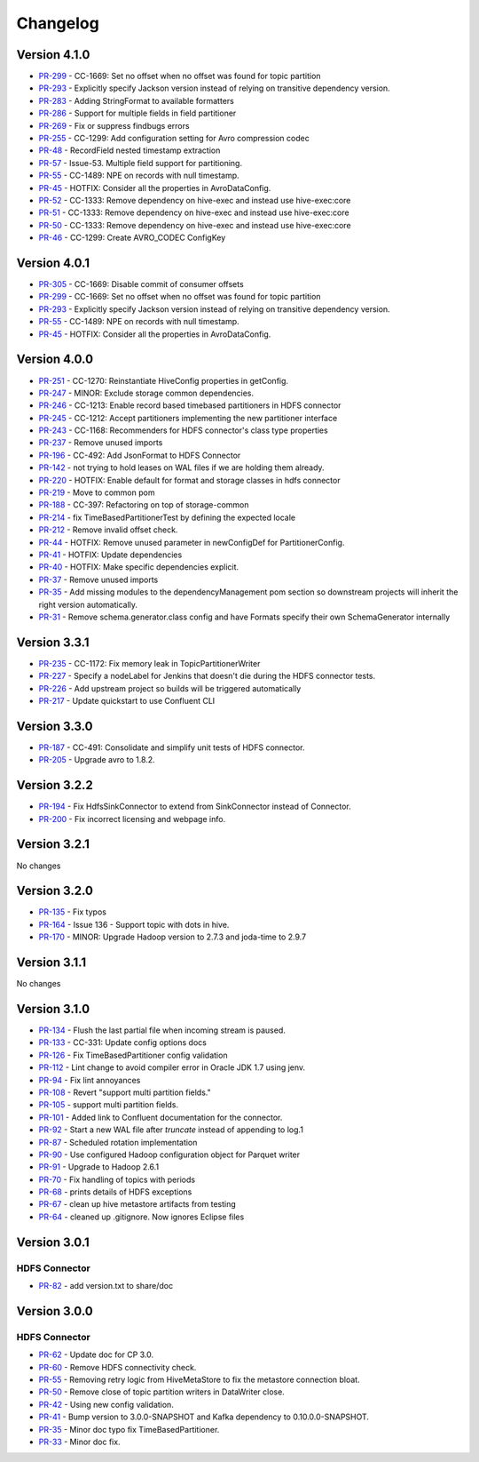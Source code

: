 .. _hdfs_connector_changelog:

Changelog
=========

Version 4.1.0
-------------

* `PR-299 <https://github.com/confluentinc/kafka-connect-hdfs/pull/299>`_ - CC-1669: Set no offset when no offset was found for topic partition
* `PR-293 <https://github.com/confluentinc/kafka-connect-hdfs/pull/293>`_ - Explicitly specify Jackson version instead of relying on transitive dependency version.
* `PR-283 <https://github.com/confluentinc/kafka-connect-hdfs/pull/283>`_ - Adding StringFormat to available formatters
* `PR-286 <https://github.com/confluentinc/kafka-connect-hdfs/pull/286>`_ - Support for multiple fields in field partitioner
* `PR-269 <https://github.com/confluentinc/kafka-connect-hdfs/pull/269>`_ - Fix or suppress findbugs errors
* `PR-255 <https://github.com/confluentinc/kafka-connect-hdfs/pull/255>`_ - CC-1299: Add configuration setting for Avro compression codec
* `PR-48 <https://github.com/confluentinc/kafka-connect-storage-common/pull/48>`_ - RecordField nested timestamp extraction
* `PR-57 <https://github.com/confluentinc/kafka-connect-storage-common/pull/57>`_ - Issue-53. Multiple field support for partitioning.
* `PR-55 <https://github.com/confluentinc/kafka-connect-storage-common/pull/55>`_ - CC-1489: NPE on records with null timestamp.
* `PR-45 <https://github.com/confluentinc/kafka-connect-storage-common/pull/45>`_ - HOTFIX: Consider all the properties in AvroDataConfig.
* `PR-52 <https://github.com/confluentinc/kafka-connect-storage-common/pull/52>`_ - CC-1333: Remove dependency on hive-exec and instead use hive-exec:core
* `PR-51 <https://github.com/confluentinc/kafka-connect-storage-common/pull/51>`_ - CC-1333: Remove dependency on hive-exec and instead use hive-exec:core
* `PR-50 <https://github.com/confluentinc/kafka-connect-storage-common/pull/50>`_ - CC-1333: Remove dependency on hive-exec and instead use hive-exec:core
* `PR-46 <https://github.com/confluentinc/kafka-connect-storage-common/pull/46>`_ - CC-1299: Create AVRO_CODEC ConfigKey

Version 4.0.1
-------------

* `PR-305 <https://github.com/confluentinc/kafka-connect-hdfs/pull/305>`_ - CC-1669: Disable commit of consumer offsets
* `PR-299 <https://github.com/confluentinc/kafka-connect-hdfs/pull/299>`_ - CC-1669: Set no offset when no offset was found for topic partition
* `PR-293 <https://github.com/confluentinc/kafka-connect-hdfs/pull/293>`_ - Explicitly specify Jackson version instead of relying on transitive dependency version.
* `PR-55 <https://github.com/confluentinc/kafka-connect-storage-common/pull/55>`_ - CC-1489: NPE on records with null timestamp.
* `PR-45 <https://github.com/confluentinc/kafka-connect-storage-common/pull/45>`_ - HOTFIX: Consider all the properties in AvroDataConfig.

Version 4.0.0
-------------

* `PR-251 <https://github.com/confluentinc/kafka-connect-hdfs/pull/251>`_ - CC-1270: Reinstantiate HiveConfig properties in getConfig.
* `PR-247 <https://github.com/confluentinc/kafka-connect-hdfs/pull/247>`_ - MINOR: Exclude storage common dependencies.
* `PR-246 <https://github.com/confluentinc/kafka-connect-hdfs/pull/246>`_ - CC-1213: Enable record based timebased partitioners in HDFS connector
* `PR-245 <https://github.com/confluentinc/kafka-connect-hdfs/pull/245>`_ - CC-1212: Accept partitioners implementing the new partitioner interface
* `PR-243 <https://github.com/confluentinc/kafka-connect-hdfs/pull/243>`_ - CC-1168: Recommenders for HDFS connector's class type properties
* `PR-237 <https://github.com/confluentinc/kafka-connect-hdfs/pull/237>`_ - Remove unused imports
* `PR-196 <https://github.com/confluentinc/kafka-connect-hdfs/pull/196>`_ - CC-492: Add JsonFormat to HDFS Connector
* `PR-142 <https://github.com/confluentinc/kafka-connect-hdfs/pull/142>`_ - not trying to hold leases on WAL files if we are holding them already.
* `PR-220 <https://github.com/confluentinc/kafka-connect-hdfs/pull/220>`_ - HOTFIX: Enable default for format and storage classes in hdfs connector
* `PR-219 <https://github.com/confluentinc/kafka-connect-hdfs/pull/219>`_ - Move to common pom
* `PR-188 <https://github.com/confluentinc/kafka-connect-hdfs/pull/188>`_ - CC-397: Refactoring on top of storage-common
* `PR-214 <https://github.com/confluentinc/kafka-connect-hdfs/pull/214>`_ - fix TimeBasedPartitionerTest by defining the expected locale
* `PR-212 <https://github.com/confluentinc/kafka-connect-hdfs/pull/212>`_ - Remove invalid offset check.
* `PR-44 <https://github.com/confluentinc/kafka-connect-storage-common/pull/44>`_ - HOTFIX: Remove unused parameter in newConfigDef for PartitionerConfig.
* `PR-41 <https://github.com/confluentinc/kafka-connect-storage-common/pull/41>`_ - HOTFIX: Update dependencies
* `PR-40 <https://github.com/confluentinc/kafka-connect-storage-common/pull/40>`_ - HOTFIX: Make specific dependencies explicit.
* `PR-37 <https://github.com/confluentinc/kafka-connect-storage-common/pull/37>`_ - Remove unused imports
* `PR-35 <https://github.com/confluentinc/kafka-connect-storage-common/pull/35>`_ - Add missing modules to the dependencyManagement pom section so downstream projects will inherit the right version automatically.
* `PR-31 <https://github.com/confluentinc/kafka-connect-storage-common/pull/31>`_ - Remove schema.generator.class config and have Formats specify their own SchemaGenerator internally

Version 3.3.1
-------------

* `PR-235 <https://github.com/confluentinc/kafka-connect-hdfs/pull/235>`_ - CC-1172: Fix memory leak in TopicPartitionerWriter
* `PR-227 <https://github.com/confluentinc/kafka-connect-hdfs/pull/227>`_ - Specify a nodeLabel for Jenkins that doesn't die during the HDFS connector tests.
* `PR-226 <https://github.com/confluentinc/kafka-connect-hdfs/pull/226>`_ - Add upstream project so builds will be triggered automatically
* `PR-217 <https://github.com/confluentinc/kafka-connect-hdfs/pull/217>`_ - Update quickstart to use Confluent CLI

Version 3.3.0
-------------

* `PR-187 <https://github.com/confluentinc/kafka-connect-hdfs/pull/187>`_ - CC-491: Consolidate and simplify unit tests of HDFS connector.
* `PR-205 <https://github.com/confluentinc/kafka-connect-hdfs/pull/205>`_ - Upgrade avro to 1.8.2.

Version 3.2.2
-------------

* `PR-194 <https://github.com/confluentinc/kafka-connect-hdfs/pull/194>`_ - Fix HdfsSinkConnector to extend from SinkConnector instead of Connector.
* `PR-200 <https://github.com/confluentinc/kafka-connect-hdfs/pull/200>`_ - Fix incorrect licensing and webpage info.

Version 3.2.1
-------------
No changes

Version 3.2.0
-------------

* `PR-135 <https://github.com/confluentinc/kafka-connect-hdfs/pull/135>`_ - Fix typos
* `PR-164 <https://github.com/confluentinc/kafka-connect-hdfs/pull/164>`_ - Issue 136 - Support topic with dots in hive.
* `PR-170 <https://github.com/confluentinc/kafka-connect-hdfs/pull/170>`_ - MINOR: Upgrade Hadoop version to 2.7.3 and joda-time to 2.9.7

Version 3.1.1
-------------
No changes

Version 3.1.0
-------------

* `PR-134 <https://github.com/confluentinc/kafka-connect-hdfs/pull/134>`_ - Flush the last partial file when incoming stream is paused.
* `PR-133 <https://github.com/confluentinc/kafka-connect-hdfs/pull/133>`_ - CC-331: Update config options docs
* `PR-126 <https://github.com/confluentinc/kafka-connect-hdfs/pull/126>`_ - Fix TimeBasedPartitioner config validation
* `PR-112 <https://github.com/confluentinc/kafka-connect-hdfs/pull/112>`_ - Lint change to avoid compiler error in Oracle JDK 1.7 using jenv.
* `PR-94 <https://github.com/confluentinc/kafka-connect-hdfs/pull/94>`_ - Fix lint annoyances
* `PR-108 <https://github.com/confluentinc/kafka-connect-hdfs/pull/108>`_ - Revert "support multi partition fields."
* `PR-105 <https://github.com/confluentinc/kafka-connect-hdfs/pull/105>`_ - support multi partition fields.
* `PR-101 <https://github.com/confluentinc/kafka-connect-hdfs/pull/101>`_ - Added link to Confluent documentation for the connector.
* `PR-92 <https://github.com/confluentinc/kafka-connect-hdfs/pull/92>`_ - Start a new WAL file after `truncate` instead of appending to log.1
* `PR-87 <https://github.com/confluentinc/kafka-connect-hdfs/pull/87>`_ - Scheduled rotation implementation
* `PR-90 <https://github.com/confluentinc/kafka-connect-hdfs/pull/90>`_ - Use configured Hadoop configuration object for Parquet writer
* `PR-91 <https://github.com/confluentinc/kafka-connect-hdfs/pull/91>`_ - Upgrade to Hadoop 2.6.1
* `PR-70 <https://github.com/confluentinc/kafka-connect-hdfs/pull/70>`_ - Fix handling of topics with periods
* `PR-68 <https://github.com/confluentinc/kafka-connect-hdfs/pull/68>`_ - prints details of HDFS exceptions
* `PR-67 <https://github.com/confluentinc/kafka-connect-hdfs/pull/67>`_ - clean up hive metastore artifacts from testing
* `PR-64 <https://github.com/confluentinc/kafka-connect-hdfs/pull/64>`_ - cleaned up .gitignore.  Now ignores Eclipse files

Version 3.0.1
-------------

HDFS Connector
~~~~~~~~~~~~~~
* `PR-82 <https://github.com/confluentinc/kafka-connect-hdfs/pull/82>`_ - add version.txt to share/doc

Version 3.0.0
-------------

HDFS Connector
~~~~~~~~~~~~~~
* `PR-62 <https://github.com/confluentinc/kafka-connect-hdfs/pull/62>`_ - Update doc for CP 3.0.
* `PR-60 <https://github.com/confluentinc/kafka-connect-hdfs/pull/60>`_ - Remove HDFS connectivity check.
* `PR-55 <https://github.com/confluentinc/kafka-connect-hdfs/pull/55>`_ - Removing retry logic from HiveMetaStore to fix the metastore connection bloat.
* `PR-50 <https://github.com/confluentinc/kafka-connect-hdfs/pull/50>`_ - Remove close of topic partition writers in DataWriter close.
* `PR-42 <https://github.com/confluentinc/kafka-connect-hdfs/pull/42>`_ - Using new config validation.
* `PR-41 <https://github.com/confluentinc/kafka-connect-hdfs/pull/41>`_ - Bump version to 3.0.0-SNAPSHOT and Kafka dependency to 0.10.0.0-SNAPSHOT.
* `PR-35 <https://github.com/confluentinc/kafka-connect-hdfs/pull/35>`_ - Minor doc typo fix TimeBasedPartitioner.
* `PR-33 <https://github.com/confluentinc/kafka-connect-hdfs/pull/33>`_ - Minor doc fix.
